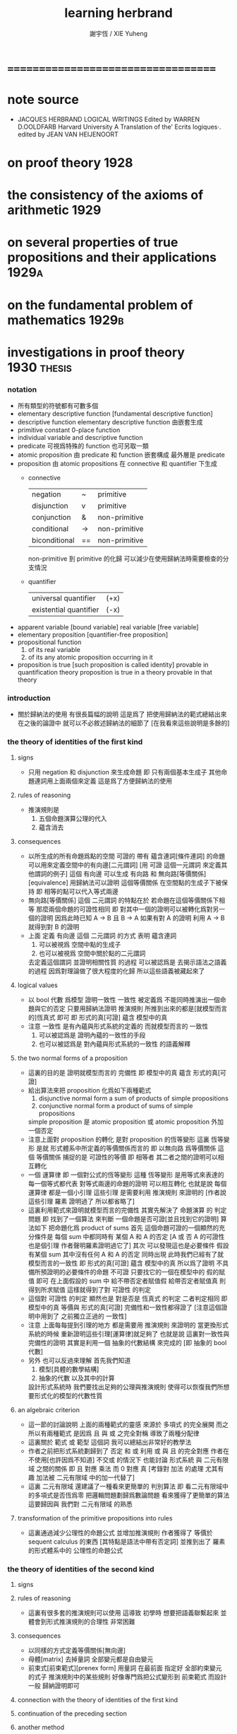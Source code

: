#+TITLE:  learning herbrand
#+AUTHOR: 謝宇恆 / XIE Yuheng

* ===================================
* note source
  * JACQUES HERBRAND LOGICAL WRITINGS
    Edited by WARREN D.OOLDFARB
    Harvard University
    A Translation of the' Ecrits logiques·. edited by JEAN VAN HEIJENOORT
* on proof theory                     :1928:
* the consistency of the axioms of arithmetic :1929:
* on several properties of true propositions and their applications :1929a:
* on the fundamental problem of mathematics :1929b:
* investigations in proof theory      :1930:thesis:
*** notation
    * 所有類型的符號都有可數多個
    * elementary descriptive function [fundamental descriptive function]
    * descriptive function
      elementary descriptive function 由嵌套生成
    * primitive constant
      0-place function
    * individual
      variable and descriptive function
    * predicate
      可視爲特殊的 function
      也可另取一類
    * atomic proposition
      由 predicate 和 function 嵌套構成
      最外層是 predicate
    * proposition
      由 atomic propositions 在 connective 和 quantifier 下生成
      * connective
        | negation      | ~  | primitive     |
        | disjunction   | v  | primitive     |
        | conjunction   | &  | non-primitive |
        | conditional   | -> | non-primitive |
        | biconditional | == | non-primitive |
        non-primitive 到 primitive 的化歸
        可以減少在使用歸納法時需要檢查的分支情況
      * quantifier
        | universal quantifier   | (+x) |
        | existential quantifier | (-x) |
    * apparent variable [bound variable]
      real variable [free variable]
    * elementary proposition [quantifier-free proposition]
    * propositional function
      1. of its real variable
      2. of its any atomic proposition occurring in it
    * proposition is true [such proposition is called identity]
      provable in quantification theory
      proposition is true in a theory
      provable in that theory
*** introduction
    * 關於歸納法的使用 有很長篇幅的說明
      這是爲了 把使用歸納法的範式總結出來
      在之後的論證中 就可以不必敘述歸納法的細節了
      [在我看來這些說明是多餘的]
*** the theory of identities of the first kind
***** signs
      * 只用 negation 和 disjunction 來生成命題
        即 只有兩個基本生成子
        其他命題連詞用上面兩個來定義
        這是爲了方便歸納法的使用
***** rules of reasoning
      * 推演規則是
        1. 五個命題演算公理的代入
        2. 蘊含消去
***** consequences
      * 以所生成的所有命題爲點的空間
        可證的 帶有 蘊含連詞[條件連詞] 的命題
        可以用來定義空間中的有向邊[二元謂詞]
        [用 可證 這個一元謂詞 來定義其他謂詞的例子]
        這個 有向邊 可以生成 有向路 和 無向路[等價關係][equivalence]
        用歸納法可以證明 這個等價關係 在空間點的生成子下被保持
        即 相等的點可以代入等式兩邊
      * 無向路[等價關係] 這個 二元謂詞 的特點在於
        若命題在這個等價關係下相等
        那麼兩個命題的可證性相同
        即 對其中一個的證明可以被轉化爲對另一個的證明
        因爲此時已知 A -> B 且 B -> A
        如果有對 A 的證明
        利用 A -> B 就得到對 B 的證明
      * 上面
        定義 有向邊 這個 二元謂詞 的方式 表明
        蘊含連詞
        1. 可以被視爲 空間中點的生成子
        2. 也可以被視爲 空間中關於點的二元謂詞
        去定義這個謂詞 並證明相關性質 的過程
        可以被認爲是 去揭示語法之語義 的過程
        因爲對理論做了很大程度的化歸
        所以這些語義被藏起來了
***** logical values
      * 以 bool 代數 爲模型 證明一致性
        一致性 被定義爲 不能同時推演出一個命題與它的否定
        只要用歸納法證明 推演規則 所推到出來的都是[就模型而言的]恆真式 即可
        即 形式的真[可證] 蘊含 模型中的真
      * 注意
        一致性 是有內蘊與形式系統的定義的
        而就模型而言的 一致性
        1. 可以被認爲是 證明內蘊的一致性的手段
        2. 也可以被認爲是 對內蘊與形式系統的一致性 的語義解釋
***** the two normal forms of a proposition
      * 這裏的目的是 證明就模型而言的 完備性
        即 模型中的真 蘊含 形式的真[可證]
      * 給出算法來把 proposition 化爲如下兩種範式
        1. disjunctive normal form
           a sum of products of simple propositions
        2. conjunctive normal form
           a product of sums of simple propositions
        simple proposition 是
        atomic proposition
        或 atomic proposition 外加一個否定
      * 注意上面對 proposition 的轉化
        是對 proposition 的恆等變形
        這裏 恆等變形 是就 形式體系中所定義的等價關係而言的
        即 以無向路 爲等價關係
        這個 等價關係 捕捉的是 可證性的等價
        即 相等者 其二者之間的證明可以相互轉化
      * 一個 運算律
        即 一個對公式的恆等變形
        這種 恆等變形 是用等式來表達的
        每一個等式都代表 對等式兩邊的命題的證明 可以相互轉化
        也就是說
        每個 運算律 都是一個小引理
        這些引理 是需要利用 推演規則 來證明的
        [作者說 這些引理 羅素 證明過了 所以都省略了]
      * 這裏利用範式來證明就模型而言的完備性
        其實先解決了 命題演算 的 判定問題
        即 找到了一個算法 來判斷 一個命題是否可證[並且找到它的證明]
        算法如下
        把命題化爲 product of sums
        首先
        這個命題可證的一個顯然的充分條件是
        每個 sum 中都同時有 某個 A 和 A 的否定
        [A 或 否 A 的可證性也是個引理 作者聲明羅素證明過它了]
        其次
        可以發現這也是必要條件
        假設有某個 sum 其中沒有任何 A 和 A 的否定 同時出現
        此時我們已經有了就模型而言的一致性
        即 形式的真[可證] 蘊含 模型中的真
        所以爲了證明 不具備所預證明的必要條件的命題 不可證
        只要找它的一個在模型中的 假的賦值 即可
        在上面假設的 sum 中
        給不帶否定者賦值假 給帶否定者賦值真
        則得到所求賦值
        這樣就得到了對 可證性 的判定
      * 這個對 可證性 的判定
        顯然也是 對是否是 恆真式 的判定
        二者判定相同
        即 模型中的真 等價與 形式的真[可證]
        完備性和一致性都得證了
        [注意這個證明中用到了 之前獨立正過的 一致性]
      * 注意
        上面每每提到引理的地方 都是需要用 推演規則 來證明的
        當更換形式系統的時候 重新證明這些引理[運算律]就足夠了
        也就是說
        這裏對一致性與完備性的證明
        其實是利用一個 抽象的代數結構 來完成的
        [即 抽象的 bool 代數]
      * 另外
        也可以反過來理解
        首先我們知道
        1. 模型[具體的數學結構]
        2. 抽象的代數 以及其中的計算
        設計形式系統時
        我們要找出足夠的公理與推演規則
        使得可以恢復我們所想要形式化的模型的代數性質
***** an algebraic criterion
      * 這一節的討論說明
        上面的兩種範式的靈感
        來源於 多項式 的完全展開
        而之所以有兩種範式
        是因爲
        且 與 或 之完全對稱 導致了兩種分配律
      * 這裏關於 範式 或 範型 這個詞
        我可以總結出非常好的教學法
      * 作者之前把形式系統劃歸到了 否定 和 或
        利用 或 與 且 的完全對應
        作者在不使用[也許因爲不知道] 不交或 的情況下
        也能討論 形式系統 與 二元有限域 之間的關係
        即 且 對應 乘法
        而 0 對應 真
        [考錄對 加法 的處理 尤其有趣 加法被 二元有限域 中的加一代替了]
      * 這裏 二元有限域 還建議了一種看來更簡單的 判別算法
        即 看二元有限域中的多項式是否恆爲零
        把邏輯問題劃歸爲數論問題 看來獲得了更簡單的算法
        這要歸因與 我們對 二元有限域 的熟悉
***** transformation of the primitive propositions into rules
      * 這裏通過減少公理性的命題公式
        並增加推演規則
        作者獲得了 等價於 sequent calculus 的東西 [其特點是語法中帶有否定詞]
        並推到出了 羅素 的形式體系中的 公理性的命題公式
*** the theory of identities of the second kind
***** signs
***** rules of reasoning
      * 這裏有很多套的推演規則可以使用
        這導致 初學時
        想要把語義聯繫起來
        並體會到形式推演規則的合理性 非常困難
***** consequences
      * 以同樣的方式定義等價關係[無向邊]
      * 母體[matrix]
        去掉量詞 全部變元都是自由變元
      * 前束式[前束範式][prenex form]
        用量詞 在最前面 指定好 全部約束變元 的式子
        推演規則中的某些規則
        好像專門爲把公式變形到 前束範式 而設計一般
        歸納證明即可
***** connection with the theory of identities of the first kind
***** continuation of the preceding section
***** another method
***** the methods of russell and whitehead
***** finite domains
***** applications
*** mathematical theories
***** the general notion of a mathematical theory
***** elementary study of mathematical theories
***** incomplete descriptions
*** arithmetic
***** arithmetic without apparent variables
***** a consistency theorem
***** the canonical form of a proposition
***** a criterion of truth
***** introduction of apparent variables
***** a necessary condition for truth
***** a criterion of truth
***** the axiom of mathematical induction
*** the properties of true propositions
***** thorough study of the rules of passage
***** property a
***** properties band c
***** infinite domains
***** fundamental theorem
***** consequences
* the principles of hilbert's logic   :1930a:
* on the fundamental problem of mathematical logic :1931:
* unsigned note on herbrand's thesis, written by herbrand himself :1931a:
* to jacques hadamard                 :1931b:
* on the consistency of arithmetic    :1931c:
* ===================================
